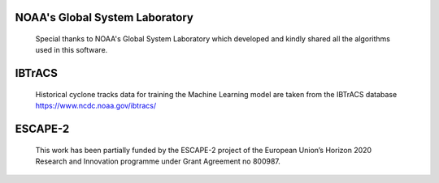 NOAA's Global System Laboratory
----
    Special thanks to NOAA's Global System Laboratory which developed and kindly shared
    all the algorithms used in this software.

IBTrACS
-------
    Historical cyclone tracks data for training the Machine Learning model are taken from
    the IBTrACS database https://www.ncdc.noaa.gov/ibtracs/

ESCAPE-2
--------
    This work has been partially funded by the ESCAPE-2 project of the European Union’s Horizon 2020
    Research and Innovation programme under Grant Agreement no 800987.
